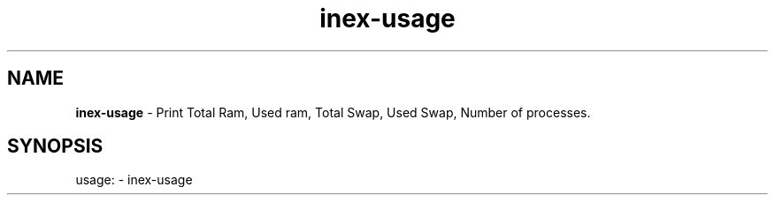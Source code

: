 .TH inex\-usage "1"
.SH NAME
\fBinex\-usage\fP \- Print Total Ram, Used ram, Total Swap, Used Swap, Number of processes.
.SH SYNOPSIS
usage: \- inex\-usage